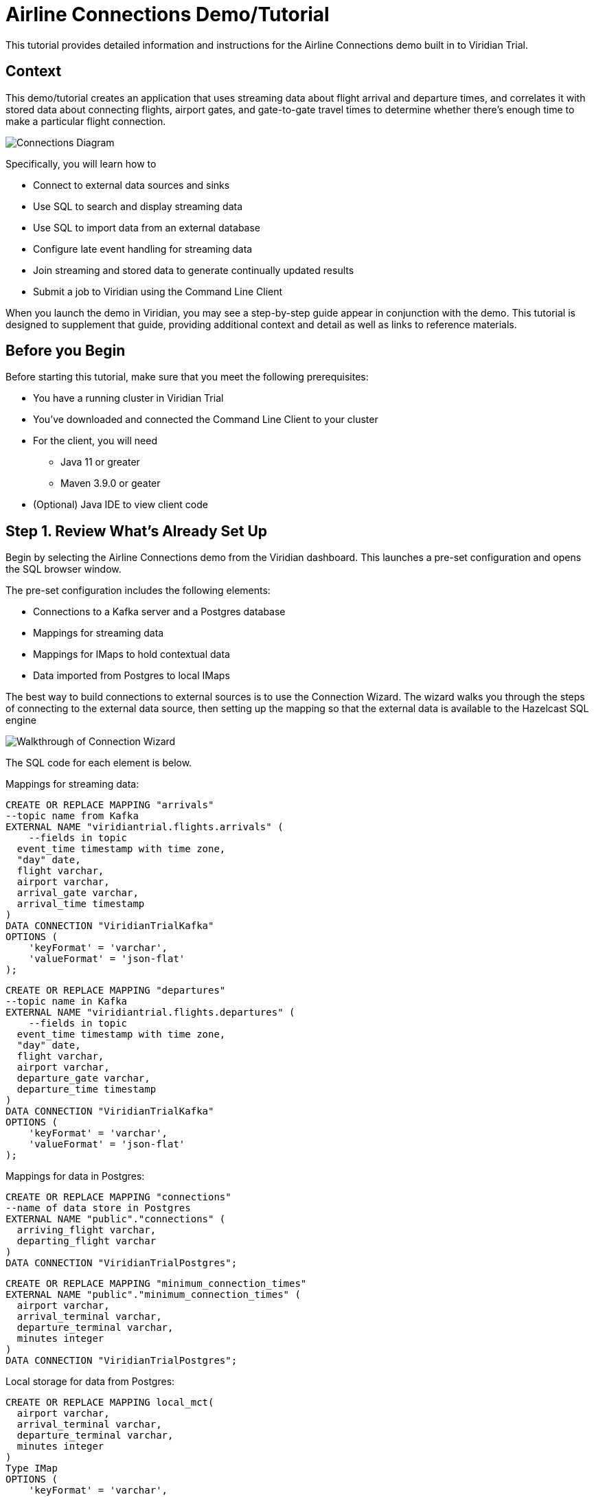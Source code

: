 

// Describe the title of your article by replacing 'Tutorial template' with the page name you want to publish.
= Airline Connections Demo/Tutorial
// Add required variables
:page-layout: tutorial
:page-product: cloud
:page-categories: sql, java, streaming 
:page-lang: sql, java 
:page-enterprise: 
:page-est-time: 20 mins 
:description: This tutorial provides detailed information and instructions for the Airline Connections demo built in to Viridian Trial.  

{description}


== Context

This demo/tutorial creates an application that uses streaming data about flight arrival and departure times, and correlates it with stored data about connecting flights, airport gates, and gate-to-gate travel times to determine whether there's enough time to make a particular flight connection. 

image:AirlineConnectionIntro.jpg[Connections Diagram]

Specifically, you will learn how to

* Connect to external data sources and sinks
* Use SQL to search and display streaming data
* Use SQL to import data from an external database
* Configure late event handling for streaming data
* Join streaming and stored data to generate continually updated results
* Submit a job to Viridian using the Command Line Client

When you launch the demo in Viridian, you may see a step-by-step guide appear in conjunction with the demo. This tutorial is designed to supplement that guide, providing additional context and detail as well as links to reference materials. 

== Before you Begin

Before starting this tutorial, make sure that you meet the following prerequisites:

* You have a running cluster in Viridian Trial
* You've downloaded and connected the Command Line Client to your cluster
* For the client, you will need
** Java 11 or greater
** Maven 3.9.0 or geater
* (Optional) Java IDE to view client code

== Step 1. Review What's Already Set Up

Begin by selecting the Airline Connections demo from the Viridian dashboard. This launches a pre-set configuration and opens the SQL browser window.

The pre-set configuration includes the following elements:

* Connections to a Kafka server and a Postgres database
* Mappings for streaming data
* Mappings for IMaps to hold contextual data
* Data imported from Postgres to local IMaps

The best way to build connections to external sources is to use the Connection Wizard. The wizard walks you through the steps of connecting to the external data source, then setting up the mapping so that the external data is available to the Hazelcast SQL engine

image:connectwiz.gif[Walkthrough of Connection Wizard]

The SQL code for each element is below.

Mappings for streaming data:
```sql
CREATE OR REPLACE MAPPING "arrivals"
--topic name from Kafka
EXTERNAL NAME "viridiantrial.flights.arrivals" (
    --fields in topic
  event_time timestamp with time zone,
  "day" date,
  flight varchar,
  airport varchar,
  arrival_gate varchar,
  arrival_time timestamp 
)
DATA CONNECTION "ViridianTrialKafka"
OPTIONS (
    'keyFormat' = 'varchar',
    'valueFormat' = 'json-flat'
);
```
```sql
CREATE OR REPLACE MAPPING "departures"
--topic name in Kafka
EXTERNAL NAME "viridiantrial.flights.departures" (
    --fields in topic
  event_time timestamp with time zone,
  "day" date,
  flight varchar,
  airport varchar,
  departure_gate varchar,
  departure_time timestamp
)
DATA CONNECTION "ViridianTrialKafka"
OPTIONS (
    'keyFormat' = 'varchar',
    'valueFormat' = 'json-flat'
);
```
Mappings for data in Postgres:
```sql
CREATE OR REPLACE MAPPING "connections"
--name of data store in Postgres
EXTERNAL NAME "public"."connections" (
  arriving_flight varchar,
  departing_flight varchar
)
DATA CONNECTION "ViridianTrialPostgres";
```
```sql
CREATE OR REPLACE MAPPING "minimum_connection_times"
EXTERNAL NAME "public"."minimum_connection_times" (
  airport varchar,
  arrival_terminal varchar,
  departure_terminal varchar,
  minutes integer
)
DATA CONNECTION "ViridianTrialPostgres";
```
Local storage for data from Postgres:
```sql
CREATE OR REPLACE MAPPING local_mct(
  airport varchar,
  arrival_terminal varchar,
  departure_terminal varchar,
  minutes integer
)
Type IMap 
OPTIONS (
    'keyFormat' = 'varchar',
  'valueFormat' = 'json-flat'
);
```
```sql
CREATE OR REPLACE MAPPING local_connections(
  arriving_flight varchar,
  departing_flight varchar
)
Type IMap 
OPTIONS (
    'keyFormat' = 'varchar',
  'valueFormat' = 'json-flat'
);
```
Import Postgres data into local storage:
```sql
--To ensure a clean write, we make sure the map is empty
DELETE FROM local_mct;
--Now we copy all the data from the external store
INSERT INTO local_mct(__key, airport, arrival_terminal, departure_terminal, minutes) 
SELECT airport||arrival_terminal||departure_terminal, airport, arrival_terminal, departure_terminal, minutes 
FROM minimum_connection_times;
```
```sql
DELETE FROM local_connections;
INSERT INTO local_connections(__key, arriving_flight, departing_flight) 
SELECT arriving_flight || departing_flight, arriving_flight, departing_flight FROM "connections";
```
[NOTE]
====
Why are we copying the Postgres data into local storage? We are using the data to enrich real-time streaming data. Having the data co-located means there's no read delay in accessing the enriching data.
====

IMap to store output of JOIN job:
```sql
CREATE OR REPLACE MAPPING live_connections(
  arriving_flight varchar,
  arrival_gate varchar,
  arrival_time timestamp,
  departing_flight varchar,
  departure_gate varchar,
  departure_time timestamp,
  connection_minutes integer,
  mct integer,
  connection_status varchar
)
Type IMap 
OPTIONS (
    'keyFormat' = 'varchar',
  'valueFormat' = 'json-flat'
);
```
== Step 2. Build and Test JOIN
Now that the storage framework and streaming maps are set up, you can look at the actual data streams.

. Examine the data in the `arrivals` and `departures` streams.
+
```sql
SELECT * FROM arrivals;
```
+
```sql
SELECT * FROM departures;
```
. When you are dealing with streaming data, you need to accommodate the possibility that data will arrive late or not at all. You do not want these late or missing events to slow down your jobs. To prevent this, you will use an `IMPOSE_ORDER` statement to define a threshold (lag) for how late events can be before they are ignored. 
+
Because you will be using this ordered data in a subsequent `JOIN` statement, you need to create a view that holds the ordered data. In this demo, both the arrivals and departures data needs to be ordered. The departures data is already done, so run this code to impose order on the arrivals data.
+
```sql
CREATE OR REPLACE VIEW arrivals_ordered AS
SELECT * FROM TABLE (
  IMPOSE_ORDER(
     TABLE arrivals, 
     DESCRIPTOR(event_time),  
     INTERVAL '0.5' SECONDS
  )
);
```
. You can look at the ordered data. It should be identical to the unordered stream, unless a message arrives later than the configured delay window.
+
```sql
SELECT * FROM arrivals_ordered;
```
. You have all your data - now you need to put it all together so you can determine whether there’s enough time between flights to make a connection. Using SQL `JOIN` statements, you can join data on related fields. When joining two data streams, the related data is usually timestamp, so that individual events from different streams can be placed into the appropriate time context. These time-bound `JOIN` statements include an aggregation window. Hazelcast buffers events until the window duration is reached, then processes the data in the buffer. Subsequent events go into the next buffer until the duration is reached again, and so on.
+
```sql
SELECT 
  C.arriving_flight || C.departing_flight as flight_connection, -- concatenate arriving flight and departing flight numbers as record key
          CASE -- sets flag of "AT RISK" if MCT is less than actual connection time
    WHEN CAST((EXTRACT(EPOCH FROM D.departure_time) - EXTRACT(EPOCH FROM A.arrival_time))/60 AS INTEGER) < M.minutes THEN 'AT RISK'
    ELSE 'OK'
    END AS connection_status,
  C.arriving_flight,
  A.arrival_gate, 
  A.arrival_time, 
  C.departing_flight, 
  D.departure_gate, 
  D.departure_time,
  CAST((EXTRACT(EPOCH FROM D.departure_time) - EXTRACT(EPOCH FROM A.arrival_time))/60 AS INTEGER) AS connection_minutes, -- calculates actual time between arrival and departure
  M.minutes as min_connect_time
FROM arrivals_ordered A 
INNER JOIN local_connections C 
  ON C.arriving_flight = A.flight -- matches arriving flight data from stream to arriving flight in connections table
INNER JOIN departures_ordered D
  ON D.event_time BETWEEN A.event_time - INTERVAL '10' SECONDS AND A.event_time + INTERVAL '10' SECONDS -- sets JOIN window to match arrival/departure flight updates that occur within a 20 second window
  AND D.flight = C.departing_flight -- matches departing flight data from stream to departing flight in connections table
INNER JOIN local_mct M
  ON A.airport = M.airport -- matches airport from arriving flight to records in minimum connection time table
  AND SUBSTRING(A.arrival_gate FROM 1 FOR 1) = M.arrival_terminal -- extracts arrival gate information
  AND SUBSTRING(D.departure_gate FROM 1 FOR 1) = M.departure_terminal -- extracts departure gate information
```
. Stop the query and examine the output. 

[#CLC_setup]
== Step 3. Command Line Client setup
If you have not already set up the Command Line Client (CLC), you need to do so now. If you already have it set up, skip to xref:Submit-Job[Step 4. Submit Job].

. Click on the Dashboard icon on the left of your screen.

image:dashboard_icon.jpg[Dashboard icon,100]

. Select the CLI icon.

image:cli_icon.jpg[CLI icon,130]

. Follow the steps on the screen to download the CLC and the configuration for your cluster.
image:/cli_setup_window.jpg[CLI setup window]

== Step 4. Submit Job
Up to this point, you've used the SQL browser to run commands. This is useful for development and testing purposes, but in most production environments, you'll create SQL scripts that you then submit to the cluster to run as jobs, using the CLC.

. Clone https://github.com/hazelcast-guides/airline-connections[the GitHub repo] for this tutorial. 

. Change to the local directory for the repo.

. Review the contents of the file `connections_job.sql`. You can use any text editor or the Linux `more` command.
+
```shell
more connections_job.sql
```
+
[NOTE]
====
The `JOIN` part of this file is identical to the code you ran at the end of xref:Build-and-Test-JOIN[Step 2: Build and Test JOIN]. The new code is at the beginning; instead of writing the search output to the screen, the output is stored in an IMap called `live_connections`.
====

. To submit the script in non-interactive mode, use the following command. 
+
```shell
clc -c <your-cloud-config> script run connections_job.sql
```
+
[NOTE]
====
Don't know the name of your cloud configuration? List available configurations using the following command.

```shell
clc config list
```
====

+
If you already have CLC open, you can submit the script from the CLC> prompt.
+
```shell
\script connections_job.sql
```

. Go to the dashboard for your cluster and open Management Center.
. In Management Center, select Stream Processing > Jobs. You should see a job called `update_connections`. Click on the job name to view processing statistics and the DAG for this job.
. In either the SQL browser tab or the CLC, view the contents of the IMap that stores the output of the job.
+
```sql
SELECT * FROM live_connections;
```

[NOTE]
====
Because you are searching the contents of an IMap, the results of the above `SELECT` are a "one and done" search. If you run the search multiple times, you will see different results, as the job is continuously updating the IMap. Your search will always display the latest data available _at the time of the search_.
====
== Step 5. Run Client
The connection data is now stored in Hazelcast and is being continually updated. Now let's make that data available to the end application that will use it. 

We've created a Java client that implements the Hazelcast `map_listener` function. The client connects to Hazelcast, retrieves the contents of the `update_connections` IMap, then updates the information any time there's a change to the IMap.

image:client_diagram.jpg[Client diagram,400]

. Issue the following commands to build and launch the connection monitor application, replacing `<cluster-name>` with the name of the CLC cluster configuration.
+
```shell
cd connection-monitor
mvn clean package exec:java -Dexec.mainClass=hazelcast.platform.labs.airline.AirlineConnectionListener -Dexec.args=<cluster-name>
```
+
[WARNING]
====
Hello Hazelcast testers! If you get an error regarding keystores with the above command, follow these steps:

* Go to your Viridian cluster dashboard and select the Java client icon
* Under "Advanced Setup", select "Download keystore file".
* Find your CLC home directory with `clc home`.
* Copy the zipped keystore to `$CLC_HOME/configs/<your cluster name>`
* Unzip the keystore
* Go back to the `connection-monitor` directory and try again.

Don't worry - customers won't have to do this; the next sprint will fix it so the keystore is downloaded with every config, not just Java.
====
. Press CTRL+C to terminate the client connection. 
. (Optional) Open the Java file in your favorite IDE to review the client code.

== Summary

////
Summarise what knowledge the reader has gained by completing the tutorial, including a summary of each step's goals (this is a good way to validate whether your tutorial has covered all you need it to.)
////
In this tutorial/demo, you learned how to:

* Connect to external data sources and sinks
* Use SQL to search and display streaming data
* Use SQL import data from an external database
* Configure late event handling for streaming data
* Join streaming and stored data to generate continually-updated results
* Submit a job to Viridian using the Command Line Client


== See Also

// Optionally, add some links to resources, such as other related guides.
* https://docs.hazelcast.com/hazelcast/latest/sql/create-data-connection[Create Data Connections]
* https://docs.hazelcast.com/hazelcast/latest/sql/sql-overview#mappings[Create Mappings]
* https://docs.hazelcast.com/hazelcast/latest/sql/querying-streams#late-events[Handling Late Events]
* https://docs.hazelcast.com/hazelcast/latest/sql/querying-streams#joins[Stream-to-Stream Joins]
* https://docs.hazelcast.com/clc/latest/overview[Hazelcast CLC Overview]
